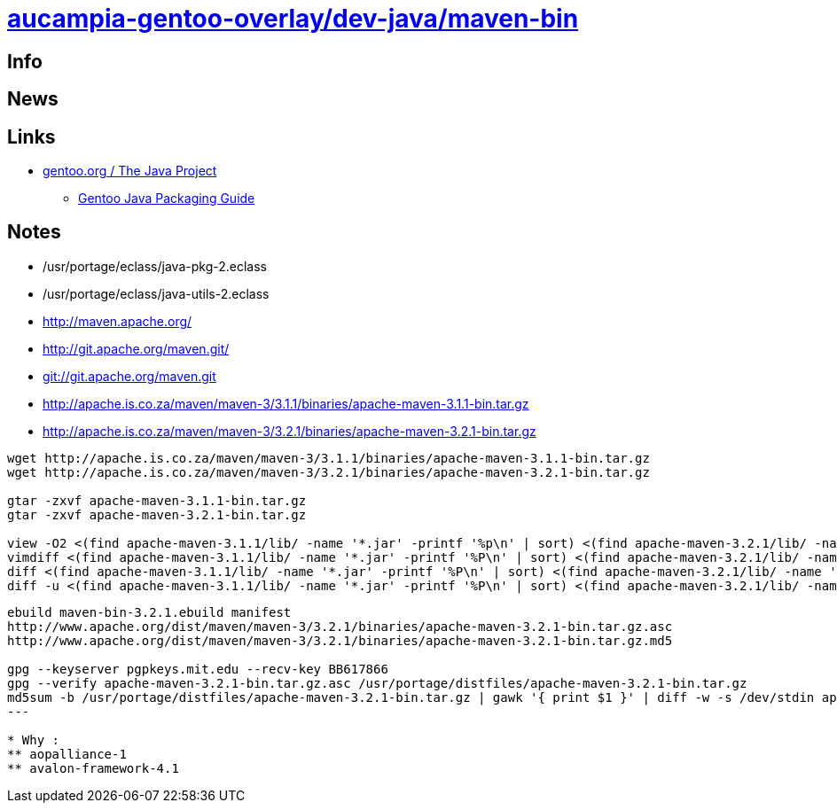 = link:https://github.com/aucampia/aucampia-gentoo-overlay/dev-java/maven-bin[aucampia-gentoo-overlay/dev-java/maven-bin]

== Info

== News

== Links

* link:http://www.gentoo.org/proj/en/java/[gentoo.org / The Java Project]
** link:http://www.gentoo.org/proj/en/java/java-devel.xml[Gentoo Java Packaging Guide]

== Notes

* /usr/portage/eclass/java-pkg-2.eclass
* /usr/portage/eclass/java-utils-2.eclass

* link:http://maven.apache.org/[]

* link:http://git.apache.org/maven.git/[]
* link:git://git.apache.org/maven.git[]

* link:http://apache.is.co.za/maven/maven-3/3.1.1/binaries/apache-maven-3.1.1-bin.tar.gz[]
* link:http://apache.is.co.za/maven/maven-3/3.2.1/binaries/apache-maven-3.2.1-bin.tar.gz[]

----
wget http://apache.is.co.za/maven/maven-3/3.1.1/binaries/apache-maven-3.1.1-bin.tar.gz
wget http://apache.is.co.za/maven/maven-3/3.2.1/binaries/apache-maven-3.2.1-bin.tar.gz

gtar -zxvf apache-maven-3.1.1-bin.tar.gz
gtar -zxvf apache-maven-3.2.1-bin.tar.gz

view -O2 <(find apache-maven-3.1.1/lib/ -name '*.jar' -printf '%p\n' | sort) <(find apache-maven-3.2.1/lib/ -name '*.jar' -printf '%p\n' | sort)
vimdiff <(find apache-maven-3.1.1/lib/ -name '*.jar' -printf '%P\n' | sort) <(find apache-maven-3.2.1/lib/ -name '*.jar' -printf '%P\n' | sort)
diff <(find apache-maven-3.1.1/lib/ -name '*.jar' -printf '%P\n' | sort) <(find apache-maven-3.2.1/lib/ -name '*.jar' -printf '%P\n' | sort)
diff -u <(find apache-maven-3.1.1/lib/ -name '*.jar' -printf '%P\n' | sort) <(find apache-maven-3.2.1/lib/ -name '*.jar' -printf '%P\n' | sort)
----

----
ebuild maven-bin-3.2.1.ebuild manifest
http://www.apache.org/dist/maven/maven-3/3.2.1/binaries/apache-maven-3.2.1-bin.tar.gz.asc
http://www.apache.org/dist/maven/maven-3/3.2.1/binaries/apache-maven-3.2.1-bin.tar.gz.md5

gpg --keyserver pgpkeys.mit.edu --recv-key BB617866
gpg --verify apache-maven-3.2.1-bin.tar.gz.asc /usr/portage/distfiles/apache-maven-3.2.1-bin.tar.gz 
md5sum -b /usr/portage/distfiles/apache-maven-3.2.1-bin.tar.gz | gawk '{ print $1 }' | diff -w -s /dev/stdin apache-maven-3.2.1-bin.tar.gz.md5
---

* Why :
** aopalliance-1
** avalon-framework-4.1
